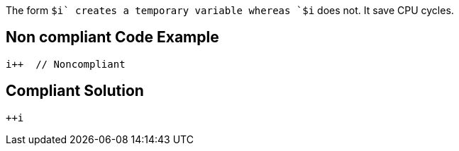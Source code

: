 The form `$i++` creates a temporary variable whereas `++$i` does not. It save CPU cycles.

== Non compliant Code Example

[source,java]
----
i++  // Noncompliant
----

== Compliant Solution

[source,java]
----
++i
----
